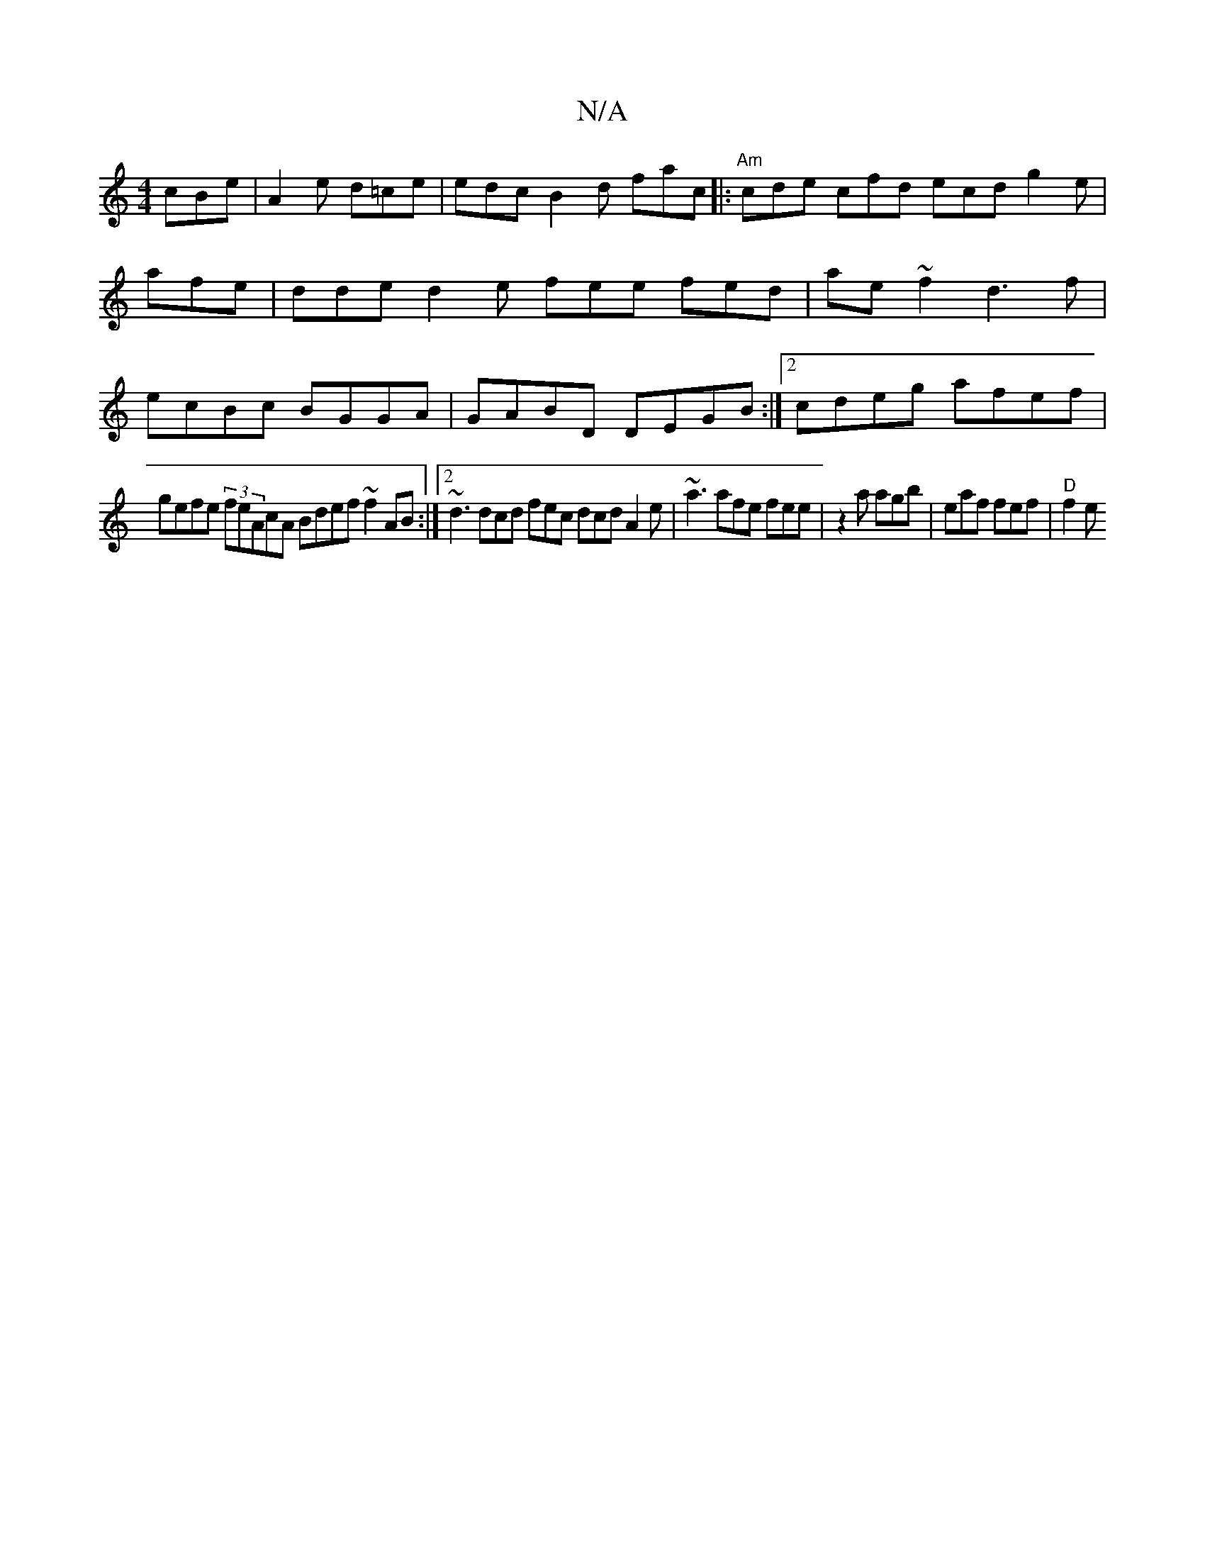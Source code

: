 X:1
T:N/A
M:4/4
R:N/A
K:Cmajor
 cBe|A2e d=ce | edc B2 d fac |:"Am"cde cfd ecd g2e|afe|dde d2e fee fed| ae~f2 d3f|ecBc BGGA |GABD DEGB :|2 cdeg afef|
gefe (3feAcA Bdef ~f2AB:|2 ~d3 dcd fec dcd A2e|~a3 afe fee|z2a agb|eaf fef|"D"f2e 